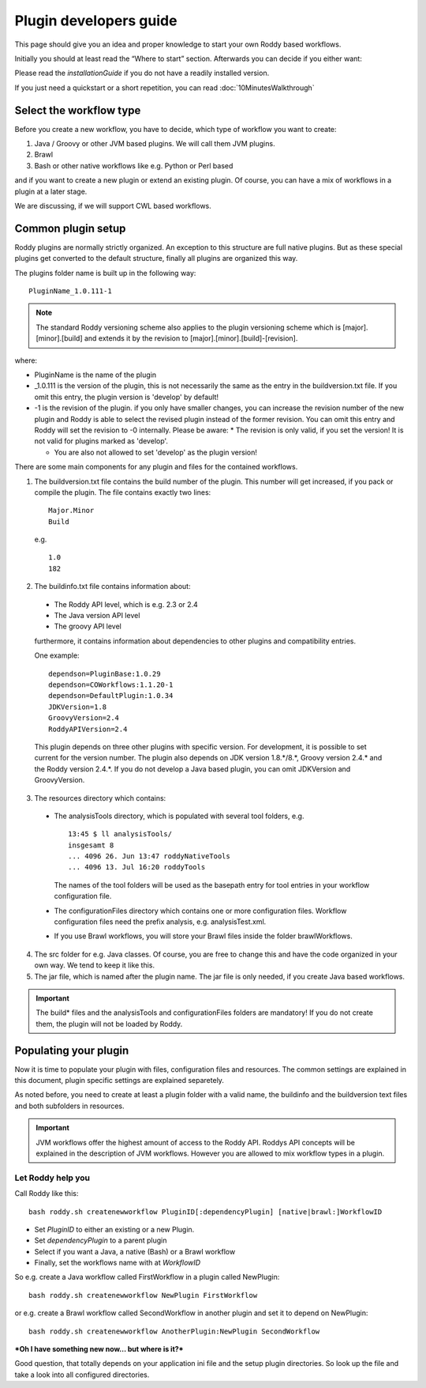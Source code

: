 Plugin developers guide
=======================

This page should give you an idea and proper knowledge to start your own
Roddy based workflows.

Initially you should at least read the “Where to start” section.
Afterwards you can decide if you either want:

Please read the `installationGuide` if you do not have a readily installed version.

If you just need a quickstart or a short repetition, you can read :doc:`10MinutesWalkthrough`

Select the workflow type
------------------------

Before you create a new workflow, you have to decide, which type of
workflow you want to create:

1.  Java / Groovy or other JVM based plugins. We will call them JVM plugins.

2.  Brawl

3.  Bash or other native workflows like e.g. Python or Perl based

and if you want to create a new plugin or extend an existing plugin.
Of course, you can have a mix of workflows in a plugin at a later stage.

We are discussing, if we will support CWL based workflows.

Common plugin setup
-------------------

.. image:: img_pluginOverview.png

Roddy plugins are normally strictly organized. An exception to this
structure are full native plugins. But as these special plugins get converted
to the default structure, finally all plugins are organized this way.

The plugins folder name is built up in the following way:
::

  PluginName_1.0.111-1

.. Note:: The standard Roddy versioning scheme also applies to the plugin versioning scheme which is
   [major].[minor].[build] and extends it by the revision to [major].[minor].[build]-[revision].

where:

- PluginName is the name of the plugin

- _1.0.111 is the version of the plugin, this is not necessarily the same as the entry in the buildversion.txt file.
  If you omit this entry, the plugin version is 'develop' by default!

- -1 is the revision of the plugin. if you only have smaller changes, you can increase the revision number of the new plugin
  and Roddy is able to select the revised plugin instead of the former revision. You can omit this entry and Roddy will set
  the revision to -0 internally. Please be aware:
  * The revision is only valid, if you set the version! It is not valid for plugins marked as 'develop'.

  * You are also not allowed to set 'develop' as the plugin version!

There are some main components for any plugin and files for the contained workflows.

1. The buildversion.txt file contains the build number of the plugin. This number will get increased, if you pack or compile the plugin.
   The file contains exactly two lines:
   ::

      Major.Minor
      Build

   e.g.
   ::

      1.0
      182

2. The buildinfo.txt file contains information about:

  - The Roddy API level, which is e.g. 2.3 or 2.4

  - The Java version API level

  - The groovy API level

  furthermore, it contains information about dependencies to other plugins and compatibility entries.

  One example:
  ::

      dependson=PluginBase:1.0.29
      dependson=COWorkflows:1.1.20-1
      dependson=DefaultPlugin:1.0.34
      JDKVersion=1.8
      GroovyVersion=2.4
      RoddyAPIVersion=2.4

  This plugin depends on three other plugins with specific version. For development, it is possible to set current for the version number.
  The plugin also depends on JDK version 1.8.*/8.*, Groovy version 2.4.* and the Roddy version 2.4.*. If you do not develop a Java based
  plugin, you can omit JDKVersion and GroovyVersion.

3. The resources directory which contains:

  * The analysisTools directory, which is populated with several tool folders, e.g.
    ::

      13:45 $ ll analysisTools/
      insgesamt 8
      ... 4096 26. Jun 13:47 roddyNativeTools
      ... 4096 13. Jul 16:20 roddyTools

    The names of the tool folders will be used as the basepath entry for tool entries in your workflow configuration file.

  * The configurationFiles directory which contains one or more configuration files. Workflow configuration files need
    the prefix analysis, e.g. analysisTest.xml.

  * If you use Brawl workflows, you will store your Brawl files inside the folder brawlWorkflows.

4. The src folder for e.g. Java classes. Of course, you are free to change this and have the code organized in your own way. We tend to keep it like this.

5. The jar file, which is named after the plugin name. The jar file is only needed, if you create Java based workflows.

.. Important::
   The build* files and the analysisTools and configurationFiles folders are mandatory! If you do not create them, the plugin will not be loaded by Roddy.

Populating your plugin
----------------------

Now it is time to populate your plugin with files, configuration files and resources.
The common settings are explained in this document, plugin specific settings are explained separetely.

As noted before, you need to create at least a plugin folder with a valid name, the buildinfo and the buildversion text files and both subfolders in resources.

.. IMPORTANT::
   JVM workflows offer the highest amount of access to the Roddy API. Roddys API concepts will be explained in the description of JVM workflows. However you are allowed to mix workflow types in a plugin.

Let Roddy help you
~~~~~~~~~~~~~~~~~~

Call Roddy like this:
::

    bash roddy.sh createnewworkflow PluginID[:dependencyPlugin] [native|brawl:]WorkflowID

-  Set *PluginID* to either an existing or a new Plugin.
-  Set *dependencyPlugin* to a parent plugin
-  Select if you want a Java, a native (Bash) or a Brawl workflow
-  Finally, set the workflows name with at *WorkflowID*

So e.g. create a Java workflow called FirstWorkflow in a plugin called
NewPlugin:
::

    bash roddy.sh createnewworkflow NewPlugin FirstWorkflow

or e.g. create a Brawl workflow called SecondWorkflow in another plugin
and set it to depend on NewPlugin:
::

    bash roddy.sh createnewworkflow AnotherPlugin:NewPlugin SecondWorkflow

***Oh I have something new now… but where is it?***

Good question, that totally depends on your application ini file and the
setup plugin directories. So look up the file and take a look into all
configured directories.
